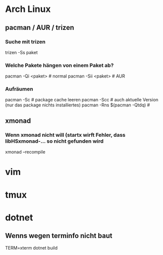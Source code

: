 * Arch Linux
** pacman / AUR / trizen
*** Suche mit trizen
      trizen -Ss paket
*** Welche Pakete hängen von einem Paket ab?
      pacman -Qi <paket> # normal
      pacman -Sii <paket> # AUR
*** Aufräumen
      pacman -Sc # package cache leeren
      pacman -Scc # auch aktuelle Version (nur das package nichts
      installiertes)
      pacman -Rns $(pacman -Qtdq) #
** xmonad
*** Wenn xmonad nicht will (startx wirft Fehler, dass libHSxmonad-... so nicht gefunden wird
      xmonad --recompile
* vim
* tmux
* dotnet
** Wenns wegen terminfo nicht baut
      TERM=xterm dotnet build
